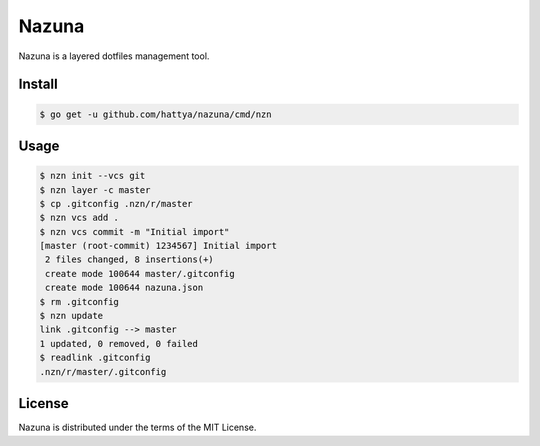 Nazuna
======

Nazuna is a layered dotfiles management tool.

.. image:: https://semaphoreci.com/api/v1/hattya/nazuna/branches/master/badge.svg
   :target: https://semaphoreci.com/hattya/nazuna

.. image:: https://ci.appveyor.com/api/projects/status/2eg4vbro37mhsdk0/branch/master?svg=true
   :target: https://ci.appveyor.com/project/hattya/nazuna

.. image:: https://codecov.io/gh/hattya/nazuna/branch/master/graph/badge.svg
   :target: https://codecov.io/gh/hattya/nazuna


Install
-------

.. code:: console

   $ go get -u github.com/hattya/nazuna/cmd/nzn


Usage
-----

.. code:: console

   $ nzn init --vcs git
   $ nzn layer -c master
   $ cp .gitconfig .nzn/r/master
   $ nzn vcs add .
   $ nzn vcs commit -m "Initial import"
   [master (root-commit) 1234567] Initial import
    2 files changed, 8 insertions(+)
    create mode 100644 master/.gitconfig
    create mode 100644 nazuna.json
   $ rm .gitconfig
   $ nzn update
   link .gitconfig --> master
   1 updated, 0 removed, 0 failed
   $ readlink .gitconfig
   .nzn/r/master/.gitconfig


License
-------

Nazuna is distributed under the terms of the MIT License.
